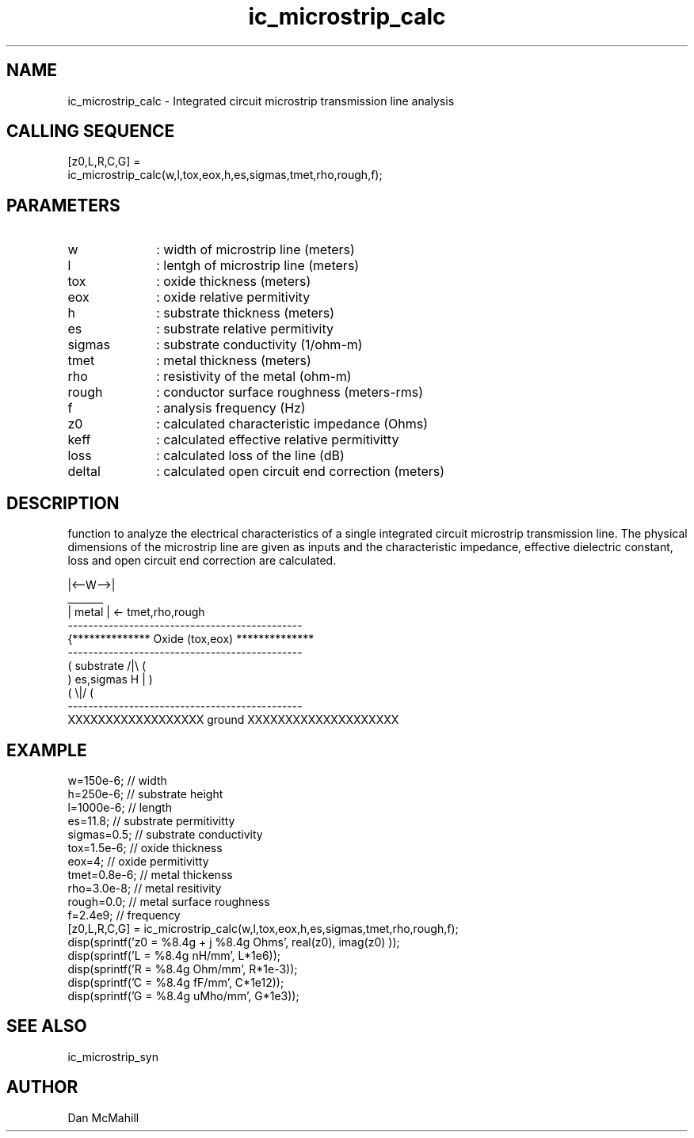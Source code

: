 .\" $Id: ic_microstrip_calc.man,v 1.3 2001/11/03 19:21:48 dan Exp $
.\"
.\" Copyright (c) 2001 Dan McMahill
.\" All rights reserved.
.\"
.\" This code is derived from software written by Dan McMahill
.\"
.\" Redistribution and use in source and binary forms, with or without
.\" modification, are permitted provided that the following conditions
.\" are met:
.\" 1. Redistributions of source code must retain the above copyright
.\"    notice, this list of conditions and the following disclaimer.
.\" 2. Redistributions in binary form must reproduce the above copyright
.\"    notice, this list of conditions and the following disclaimer in the
.\"    documentation and.\"or other materials provided with the distribution.
.\" 3. All advertising materials mentioning features or use of this software
.\"    must display the following acknowledgement:
.\"        This product includes software developed by Dan McMahill
.\"  4. The name of the author may not be used to endorse or promote products
.\"     derived from this software without specific prior written permission.
.\" 
.\"  THIS SOFTWARE IS PROVIDED BY THE AUTHOR ``AS IS'' AND ANY EXPRESS OR
.\"  IMPLIED WARRANTIES, INCLUDING, BUT NOT LIMITED TO, THE IMPLIED WARRANTIES
.\"  OF MERCHANTABILITY AND FITNESS FOR A PARTICULAR PURPOSE ARE DISCLAIMED.
.\"  IN NO EVENT SHALL THE AUTHOR BE LIABLE FOR ANY DIRECT, INDIRECT,
.\"  INCIDENTAL, SPECIAL, EXEMPLARY, OR CONSEQUENTIAL DAMAGES (INCLUDING,
.\"  BUT NOT LIMITED TO, PROCUREMENT OF SUBSTITUTE GOODS OR SERVICES;
.\"  LOSS OF USE, DATA, OR PROFITS; OR BUSINESS INTERRUPTION) HOWEVER CAUSED
.\"  AND ON ANY THEORY OF LIABILITY, WHETHER IN CONTRACT, STRICT LIABILITY,
.\"  OR TORT (INCLUDING NEGLIGENCE OR OTHERWISE) ARISING IN ANY WAY
.\"  OUT OF THE USE OF THIS SOFTWARE, EVEN IF ADVISED OF THE POSSIBILITY OF
.\"  SUCH DAMAGE.
.\"

.TH ic_microstrip_calc 1 "March 2001" "Dan McMahill" "Wcalc"
.\".so ../sci.an
.SH NAME
ic_microstrip_calc - Integrated circuit microstrip transmission line analysis
.SH CALLING SEQUENCE
.nf
[z0,L,R,C,G] = 
    ic_microstrip_calc(w,l,tox,eox,h,es,sigmas,tmet,rho,rough,f);
.fi
.SH PARAMETERS
.TP 10
w
: width of microstrip line (meters)
.TP
l
: lentgh of microstrip line (meters)
.TP
tox
: oxide thickness (meters)
.TP
eox
: oxide relative permitivity
.TP
h
: substrate thickness (meters)
.TP
es
: substrate relative permitivity
.TP
sigmas
: substrate conductivity (1/ohm-m)
.TP
tmet
: metal thickness (meters)
.TP
rho
: resistivity of the metal (ohm-m)
.TP
rough
: conductor surface roughness (meters-rms)
.TP
f
: analysis frequency (Hz)
.TP
z0
: calculated characteristic impedance (Ohms)
.TP
keff
: calculated effective relative permitivitty
.TP
loss
: calculated loss of the line (dB)
.TP
deltal
: calculated open circuit end correction (meters)
.SH DESCRIPTION
function to analyze the electrical characteristics of a single 
integrated circuit microstrip transmission line. The physical
dimensions of the microstrip line are given as inputs and the
characteristic impedance, effective dielectric constant, loss and
open circuit end correction are calculated.
.nf

                 |<--W-->|
                  _______    
                 | metal | <- tmet,rho,rough
    ----------------------------------------------
   {**************  Oxide (tox,eox) **************
    ----------------------------------------------
   (  substrate                          /|\\     (
    )   es,sigmas                     H   |       )
   (                                     \\|/     (
    ----------------------------------------------
    XXXXXXXXXXXXXXXXXX ground XXXXXXXXXXXXXXXXXXXX

.fi
.SH EXAMPLE
.nf
w=150e-6;          // width 
h=250e-6;          // substrate height
l=1000e-6;         // length
es=11.8;           // substrate permitivitty
sigmas=0.5;        // substrate conductivity
tox=1.5e-6;        // oxide thickness
eox=4;             // oxide permitivitty
tmet=0.8e-6;       // metal thickenss
rho=3.0e-8;        // metal resitivity
rough=0.0;         // metal surface roughness
f=2.4e9;           // frequency
[z0,L,R,C,G] = ic_microstrip_calc(w,l,tox,eox,h,es,sigmas,tmet,rho,rough,f);
disp(sprintf('z0 = %8.4g + j %8.4g Ohms', real(z0), imag(z0) ));
disp(sprintf('L  = %8.4g nH/mm', L*1e6));
disp(sprintf('R  = %8.4g Ohm/mm', R*1e-3));
disp(sprintf('C  = %8.4g fF/mm', C*1e12));
disp(sprintf('G  = %8.4g uMho/mm', G*1e3));
.fi
.SH SEE ALSO
ic_microstrip_syn
.SH AUTHOR
Dan McMahill
